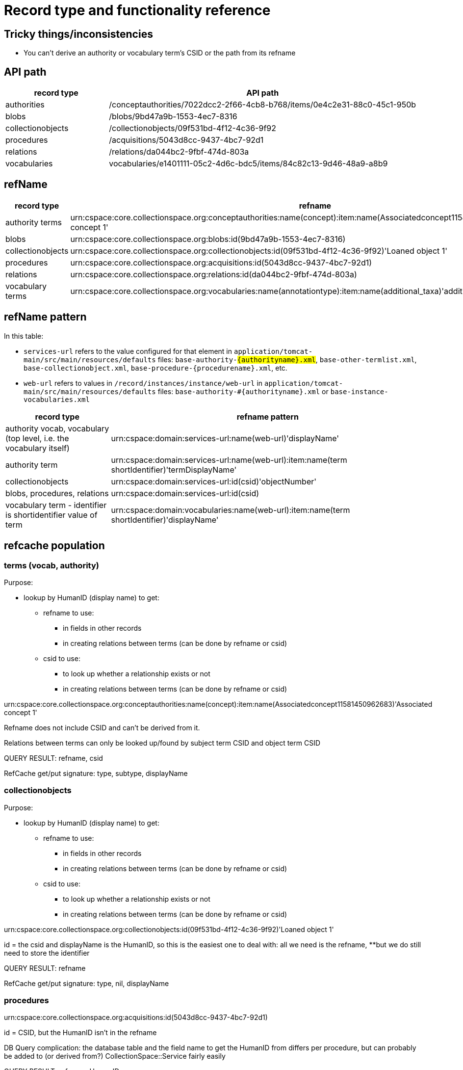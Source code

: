 = Record type and functionality reference

== Tricky things/inconsistencies

* You can't derive an authority or vocabulary term's CSID or the path from its refname

== API path

[cols="1,3"]
|===
| record type | API path

| authorities
| /conceptauthorities/7022dcc2-2f66-4cb8-b768/items/0e4c2e31-88c0-45c1-950b

| blobs
| /blobs/9bd47a9b-1553-4ec7-8316

| collectionobjects
| /collectionobjects/09f531bd-4f12-4c36-9f92

| procedures
| /acquisitions/5043d8cc-9437-4bc7-92d1

| relations
| /relations/da044bc2-9fbf-474d-803a

| vocabularies
| vocabularies/e1401111-05c2-4d6c-bdc5/items/84c82c13-9d46-48a9-a8b9
|===

== refName

[cols="1,3"]
|===
| record type | refname

| authority terms
| urn:cspace:core.collectionspace.org:conceptauthorities:name(concept):item:name(Associatedconcept11581450962683)'Associated concept 1'

| blobs
| urn:cspace:core.collectionspace.org:blobs:id(9bd47a9b-1553-4ec7-8316)

| collectionobjects
| urn:cspace:core.collectionspace.org:collectionobjects:id(09f531bd-4f12-4c36-9f92)'Loaned object 1'

| procedures
| urn:cspace:core.collectionspace.org:acquisitions:id(5043d8cc-9437-4bc7-92d1)

| relations
| urn:cspace:core.collectionspace.org:relations:id(da044bc2-9fbf-474d-803a)

| vocabulary terms
| urn:cspace:core.collectionspace.org:vocabularies:name(annotationtype):item:name(additional_taxa)'additional taxa'
|===

== refName pattern

In this table:

* `services-url` refers to the value configured for that element in `application/tomcat-main/src/main/resources/defaults` files: `base-authority-#{authorityname}.xml`, `base-other-termlist.xml`, `base-collectionobject.xml`, `base-procedure-#{procedurename}.xml`, etc.
* `web-url` refers to values in `/record/instances/instance/web-url` in `application/tomcat-main/src/main/resources/defaults` files: `base-authority-#{authorityname}.xml` or `base-instance-vocabularies.xml`

[cols="1,3"]
|===
| record type | refname pattern

| authority vocab, vocabulary (top level, i.e. the vocabulary itself)
| urn:cspace:domain:services-url:name(web-url)'displayName'

| authority term
| urn:cspace:domain:services-url:name(web-url):item:name(term shortIdentifier)'termDisplayName'

| collectionobjects
| urn:cspace:domain:services-url:id(csid)'objectNumber'

| blobs, procedures, relations
| urn:cspace:domain:services-url:id(csid)

| vocabulary term - identifier is shortidentifier value of term
| urn:cspace:domain:vocabularies:name(web-url):item:name(term shortIdentifier)'displayName'

|===

== refcache population

=== terms (vocab, authority)
Purpose:

* lookup by HumanID (display name) to get:
** refname to use:
*** in fields in other records
*** in creating relations between terms (can be done by refname or csid)
** csid to use:
*** to look up whether a relationship exists or not
*** in creating relations between terms (can be done by refname or csid)

urn:cspace:core.collectionspace.org:conceptauthorities:name(concept):item:name(Associatedconcept11581450962683)'Associated concept 1'

Refname does not include CSID and can't be derived from it.

Relations between terms can only be looked up/found by subject term CSID and object term CSID

QUERY RESULT: refname, csid

RefCache get/put signature: type, subtype, displayName

=== collectionobjects

Purpose:

* lookup by HumanID (display name) to get:
** refname to use:
*** in fields in other records
*** in creating relations between terms (can be done by refname or csid)
** csid to use:
*** to look up whether a relationship exists or not
*** in creating relations between terms (can be done by refname or csid)

urn:cspace:core.collectionspace.org:collectionobjects:id(09f531bd-4f12-4c36-9f92)'Loaned object 1'

id = the csid and displayName is the HumanID, so this is the easiest one to deal with: all we need is the refname, **but we do still need to store the identifier


QUERY RESULT: refname

RefCache get/put signature: type, nil, displayName

=== procedures

urn:cspace:core.collectionspace.org:acquisitions:id(5043d8cc-9437-4bc7-92d1)

id = CSID, but the HumanID isn't in the refname

DB Query complication: the database table and the field name to get the HumanID from differs per procedure, but can probably be added to (or derived from?) CollectionSpace::Service fairly easily

QUERY RESULT: refname, HumanID

RefCache get/put signature: type, nil, HumanID

=== relations

urn:cspace:core.collectionspace.org:relations:id(da044bc2-9fbf-474d-803a)

The purpose of this one is a little different: We don't currently need to refer to relations as values in other fields, so we do not really need the refnames of relations.

For the migration support tool ONLY, we will need to cache whether or not a relation EXISTS, for record status checking







== service

Manually defined in https://github.com/collectionspace/collectionspace-client/blob/master/lib/collectionspace/client/service.rb

=== authorities

[source,ruby]
----
{:identifier=>"shortIdentifier",
 :ns_prefix=>"concepts",
 :path=>"conceptauthorities/urn:cspace:name(associated)/items",
 :term=>"conceptTermGroupList/0/termDisplayName"}
----

=== blobs

n/a

=== collectionobjects

[source,ruby]
----
{:identifier=>"objectNumber",
 :ns_prefix=>"collectionobjects",
 :path=>"collectionobjects",
 :term=>nil}
----

=== procedures

[source,ruby]
----
{:identifier=>"acquisitionReferenceNumber",
 :ns_prefix=>"acquisitions",
 :path=>"acquisitions",
 :term=>nil}
----

=== relations

[source,ruby]
----
{:identifier=>"csid", :ns_prefix=>"relations", :path=>"relations", :term=>nil}
----

=== vocabularies

[source,ruby]
----
{:identifier=>"shortIdentifier",
 :ns_prefix=>"vocabularyitems",
 :path=>"vocabularies/urn:cspace:name(annotationtype)/items",
 :term=>"displayName"}
----

== Finding via `collectionspace-client`
=== authorities

[source,ruby]
----

----

=== blobs

[source,ruby]
----

----

=== collectionobjects

[source,ruby]
----

----

=== procedures

[source,ruby]
----

----

=== relations - CSID only

[source,ruby]
----
client.find_relation(subject_csid: 'f3a3c1a5-117b-45bc-974e', object_csid: '53080ab6-78e1-450a-984a')

URL to include type of relationship (i.e. predicate):
/relations?sbj=6f731eab-7cdc-4b12-ad5a&obj=da944ac7-9400-4467-9ff8&prd=affects
/relations?sbj=6f731eab-7cdc-4b12-ad5a&obj=da944ac7-9400-4467-9ff8&prd=hasBroader
----

=== vocabularies

[source,ruby]
----
# by displayName
client.find(type: 'vocabularies', subtype: 'annotationtype', value: 'additional taxa')
----

== API search responses

Only the `CollectionSpace::Response.parsed` value is shown below.

=== Successful, 1 record found
==== relations

[source,ruby]
----
{"relations_common_list"=>
    {"pageNum"=>"0",
     "pageSize"=>"25",
     "itemsInPage"=>"1",
     "totalItems"=>"1",
     "fieldsReturned"=>
      "subjectCsid|relationshipType|predicateDisplayName|relationshipMetaType|objectCsid|uri|csid|subject|object",
     "relation_list_item"=>
      {"uri"=>"/relations/da044bc2-9fbf-474d-803a",
       "csid"=>"da044bc2-9fbf-474d-803a",
       "subjectCsid"=>"f3a3c1a5-117b-45bc-974e",
       "relationshipType"=>"hasBroader",
       "predicate"=>"hasBroader",
       "objectCsid"=>"53080ab6-78e1-450a-984a",
       "subject"=>
        {"uri"=>"/collectionobjects/f3a3c1a5-117b-45bc-974e",
         "csid"=>"f3a3c1a5-117b-45bc-974e",
         "refName"=>
          "urn:cspace:core.collectionspace.org:collectionobjects:id(f3a3c1a5-117b-45bc-974e)'KMSTEST 1'",
         "name"=>nil,
         "number"=>"KMSTEST 1",
         "documentType"=>"CollectionObject"},
       "object"=>
        {"uri"=>"/collectionobjects/53080ab6-78e1-450a-984a",
         "csid"=>"53080ab6-78e1-450a-984a",
         "refName"=>
          "urn:cspace:core.collectionspace.org:collectionobjects:id(53080ab6-78e1-450a-984a)'BI TEST 1'",
         "name"=>nil,
         "number"=>"BI TEST 1",
         "documentType"=>"CollectionObject"}}}}
----

=== Successful, multiple records found
==== relations

[source,ruby]
----
{"relations_common_list"=>
  {"pageNum"=>"0",
   "pageSize"=>"25",
   "itemsInPage"=>"2",
   "totalItems"=>"2",
   "fieldsReturned"=>
    "subjectCsid|relationshipType|predicateDisplayName|relationshipMetaType|objectCsid|uri|csid|subject|object",
   "relation_list_item"=>
    [{"uri"=>"/relations/bbbfe1f8-8e42-40b1-be97",
      "csid"=>"bbbfe1f8-8e42-40b1-be97",
      "subjectCsid"=>"f3a3c1a5-117b-45bc-974e",
      "relationshipType"=>"hasBroader",
      "predicate"=>"hasBroader",
      "relationshipMetaType"=>"separable-part",
      "objectCsid"=>"53080ab6-78e1-450a-984a",
      "subject"=>
       {"uri"=>"/collectionobjects/f3a3c1a5-117b-45bc-974e",
        "csid"=>"f3a3c1a5-117b-45bc-974e",
        "refName"=>
         "urn:cspace:core.collectionspace.org:collectionobjects:id(f3a3c1a5-117b-45bc-974e)'KMSTEST 1'",
        "name"=>nil,
        "number"=>"KMSTEST 1",
        "documentType"=>"CollectionObject"},
      "object"=>
       {"uri"=>"/collectionobjects/53080ab6-78e1-450a-984a",
        "csid"=>"53080ab6-78e1-450a-984a",
        "refName"=>
         "urn:cspace:core.collectionspace.org:collectionobjects:id(53080ab6-78e1-450a-984a)'BI TEST 1'",
        "name"=>nil,
        "number"=>"BI TEST 1",
        "documentType"=>"CollectionObject"}},
     {"uri"=>"/relations/da044bc2-9fbf-474d-803a",
      "csid"=>"da044bc2-9fbf-474d-803a",
      "subjectCsid"=>"f3a3c1a5-117b-45bc-974e",
      "relationshipType"=>"hasBroader",
      "predicate"=>"hasBroader",
      "objectCsid"=>"53080ab6-78e1-450a-984a",
      "subject"=>
       {"uri"=>"/collectionobjects/f3a3c1a5-117b-45bc-974e",
        "csid"=>"f3a3c1a5-117b-45bc-974e",
        "refName"=>
         "urn:cspace:core.collectionspace.org:collectionobjects:id(f3a3c1a5-117b-45bc-974e)'KMSTEST 1'",
        "name"=>nil,
        "number"=>"KMSTEST 1",
        "documentType"=>"CollectionObject"},
      "object"=>
       {"uri"=>"/collectionobjects/53080ab6-78e1-450a-984a",
        "csid"=>"53080ab6-78e1-450a-984a",
        "refName"=>
         "urn:cspace:core.collectionspace.org:collectionobjects:id(53080ab6-78e1-450a-984a)'BI TEST 1'",
        "name"=>nil,
        "number"=>"BI TEST 1",
        "documentType"=>"CollectionObject"}}]}}
----

=== No records found
==== relations

[source,ruby]
----
{"relations_common_list"=>
  {"pageNum"=>"0", "pageSize"=>"25", "itemsInPage"=>"0", "totalItems"=>"0", "fieldsReturned"=>"subjectCsid|relationshipType|predicateDisplayName|relationshipMetaType|objectCsid|uri|csid|subject|object"}}
----
